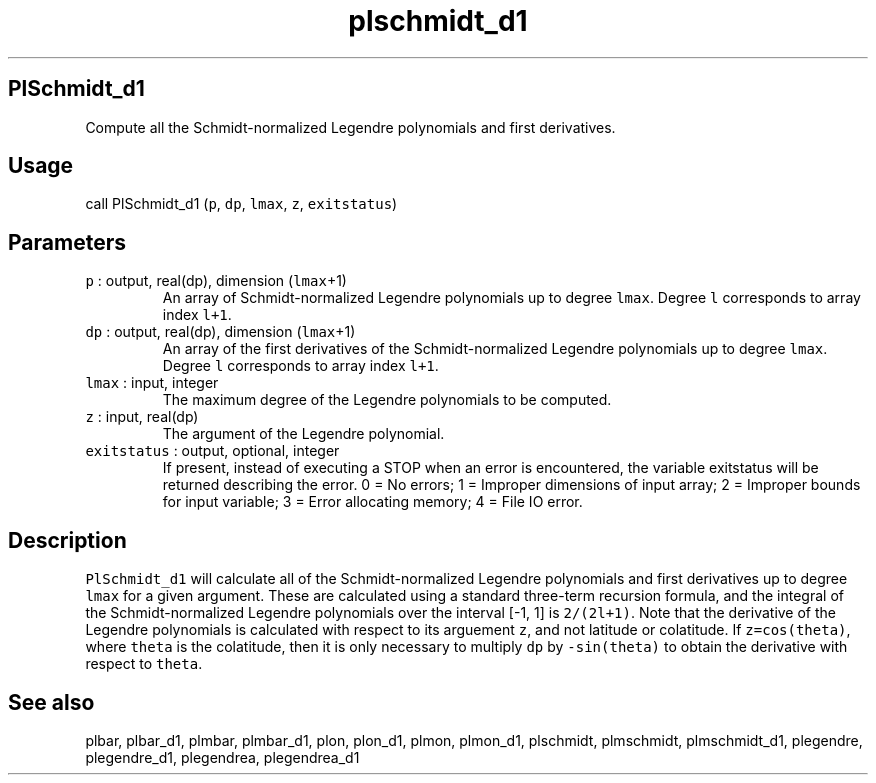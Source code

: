 .\" Automatically generated by Pandoc 2.7.3
.\"
.TH "plschmidt_d1" "1" "2019-09-17" "Fortran 95" "SHTOOLS 4.5"
.hy
.SH PlSchmidt_d1
.PP
Compute all the Schmidt-normalized Legendre polynomials and first
derivatives.
.SH Usage
.PP
call PlSchmidt_d1 (\f[C]p\f[R], \f[C]dp\f[R], \f[C]lmax\f[R],
\f[C]z\f[R], \f[C]exitstatus\f[R])
.SH Parameters
.TP
.B \f[C]p\f[R] : output, real(dp), dimension (\f[C]lmax\f[R]+1)
An array of Schmidt-normalized Legendre polynomials up to degree
\f[C]lmax\f[R].
Degree \f[C]l\f[R] corresponds to array index \f[C]l+1\f[R].
.TP
.B \f[C]dp\f[R] : output, real(dp), dimension (\f[C]lmax\f[R]+1)
An array of the first derivatives of the Schmidt-normalized Legendre
polynomials up to degree \f[C]lmax\f[R].
Degree \f[C]l\f[R] corresponds to array index \f[C]l+1\f[R].
.TP
.B \f[C]lmax\f[R] : input, integer
The maximum degree of the Legendre polynomials to be computed.
.TP
.B \f[C]z\f[R] : input, real(dp)
The argument of the Legendre polynomial.
.TP
.B \f[C]exitstatus\f[R] : output, optional, integer
If present, instead of executing a STOP when an error is encountered,
the variable exitstatus will be returned describing the error.
0 = No errors; 1 = Improper dimensions of input array; 2 = Improper
bounds for input variable; 3 = Error allocating memory; 4 = File IO
error.
.SH Description
.PP
\f[C]PlSchmidt_d1\f[R] will calculate all of the Schmidt-normalized
Legendre polynomials and first derivatives up to degree \f[C]lmax\f[R]
for a given argument.
These are calculated using a standard three-term recursion formula, and
the integral of the Schmidt-normalized Legendre polynomials over the
interval [-1, 1] is \f[C]2/(2l+1)\f[R].
Note that the derivative of the Legendre polynomials is calculated with
respect to its arguement \f[C]z\f[R], and not latitude or colatitude.
If \f[C]z=cos(theta)\f[R], where \f[C]theta\f[R] is the colatitude, then
it is only necessary to multiply \f[C]dp\f[R] by \f[C]-sin(theta)\f[R]
to obtain the derivative with respect to \f[C]theta\f[R].
.SH See also
.PP
plbar, plbar_d1, plmbar, plmbar_d1, plon, plon_d1, plmon, plmon_d1,
plschmidt, plmschmidt, plmschmidt_d1, plegendre, plegendre_d1,
plegendrea, plegendrea_d1
